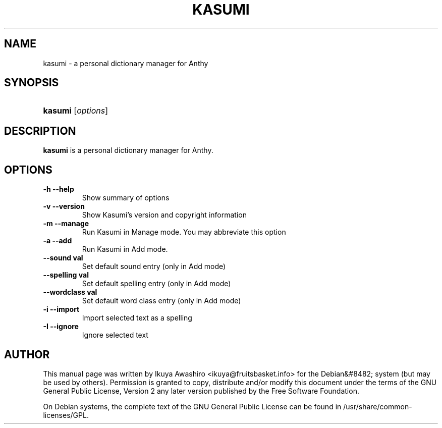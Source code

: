 .\"Generated by db2man.xsl. Don't modify this, modify the source.
.de Sh \" Subsection
.br
.if t .Sp
.ne 5
.PP
\fB\\$1\fR
.PP
..
.de Sp \" Vertical space (when we can't use .PP)
.if t .sp .5v
.if n .sp
..
.de Ip \" List item
.br
.ie \\n(.$>=3 .ne \\$3
.el .ne 3
.IP "\\$1" \\$2
..
.TH "KASUMI" 1 "May 2006" "" ""
.SH NAME
kasumi \- a personal dictionary manager for Anthy
.SH "SYNOPSIS"
.ad l
.hy 0
.HP 7
\fBkasumi\fR [\fIoptions\fR]
.ad
.hy

.SH "DESCRIPTION"

.PP
\fBkasumi\fR is a personal dictionary manager for Anthy\&.

.SH "OPTIONS"

.TP
\fB\-h\fR \fB\-\-help\fR
Show summary of options

.TP
\fB\-v\fR \fB\-\-version\fR
Show Kasumi's version and copyright information

.TP
\fB\-m\fR \fB\-\-manage\fR
Run Kasumi in Manage mode\&. You may abbreviate this option

.TP
\fB\-a\fR \fB\-\-add\fR
Run Kasumi in Add mode\&.

.TP
\fB\-\-sound val\fR
Set default sound entry (only in Add mode)

.TP
\fB\-\-spelling val\fR
Set default spelling entry (only in Add mode)

.TP
\fB\-\-wordclass val\fR
Set default word class entry (only in Add mode)

.TP
\fB\-i\fR \fB\-\-import\fR
Import selected text as a spelling

.TP
\fB\-I\fR \fB\-\-ignore\fR
Ignore selected text

.SH "AUTHOR"

.PP
This manual page was written by Ikuya Awashiro <ikuya@fruitsbasket\&.info> for the Debian&#8482; system (but may be used by others)\&. Permission is granted to copy, distribute and/or modify this document under the terms of the GNU General Public License, Version 2 any later version published by the Free Software Foundation\&.

.PP
On Debian systems, the complete text of the GNU General Public License can be found in /usr/share/common\-licenses/GPL\&.

